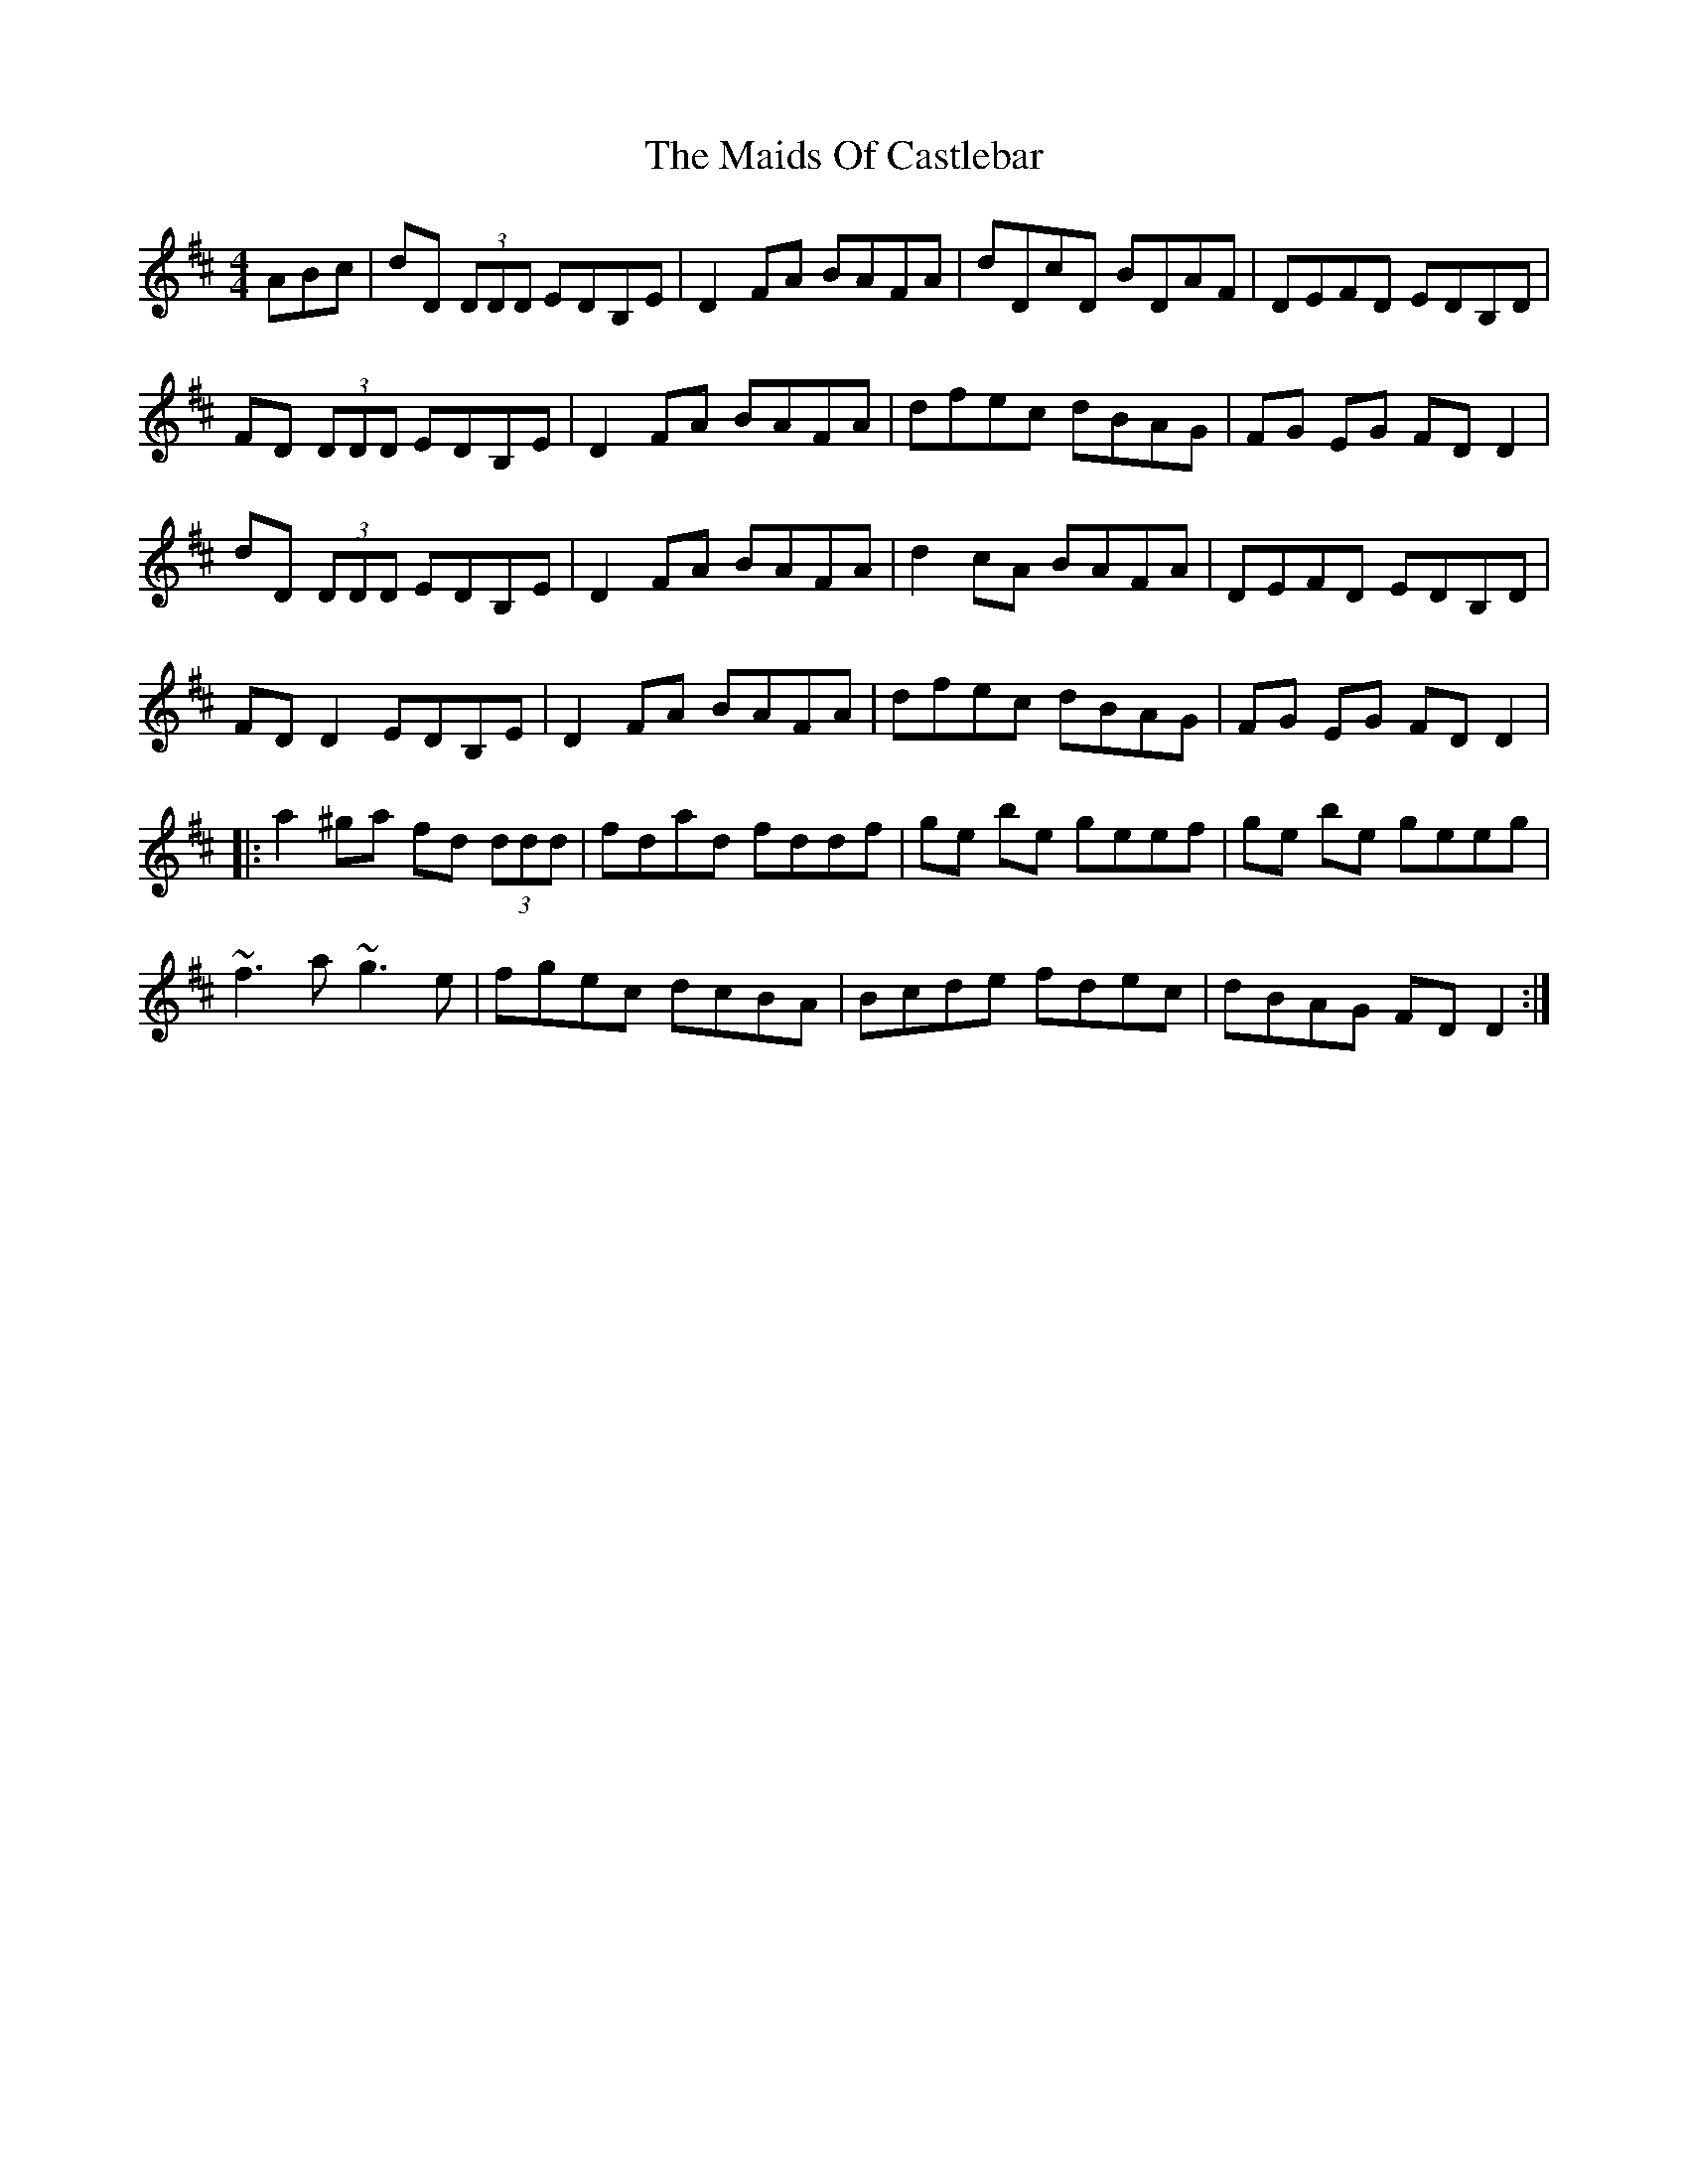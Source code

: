 X: 25071
T: Maids Of Castlebar, The
R: reel
M: 4/4
K: Dmajor
ABc|dD (3DDD EDB,E|D2FA BAFA|dDcD BDAF|DEFD EDB,D|
FD (3DDD EDB,E|D2FA BAFA|dfec dBAG|FG EG FD D2|
dD (3DDD EDB,E|D2FA BAFA|d2 cA BAFA|DEFD EDB,D|
FD D2 EDB,E|D2FA BAFA|dfec dBAG|FG EG FD D2|
|:a2^ga fd (3ddd|fdad fddf|ge be geef|ge be geeg|
~f3a ~g3e|fgec dcBA|Bcde fdec|dBAG FDD2:|

